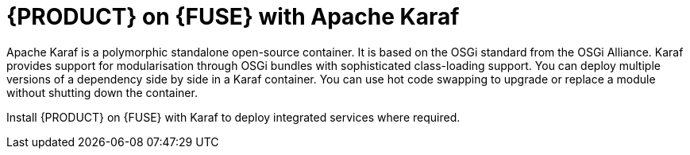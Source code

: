 [id='ba-fuse-karaf']
= {PRODUCT} on {FUSE} with Apache Karaf
Apache Karaf is a polymorphic standalone open-source container. It is based on the OSGi standard from the OSGi Alliance. Karaf provides support for modularisation through OSGi bundles with sophisticated class-loading support. You can deploy multiple versions of a dependency side by side in a Karaf container. You can use hot code swapping to upgrade or replace a module without shutting down the container. 

Install {PRODUCT} on {FUSE} with Karaf to deploy integrated services where required.
